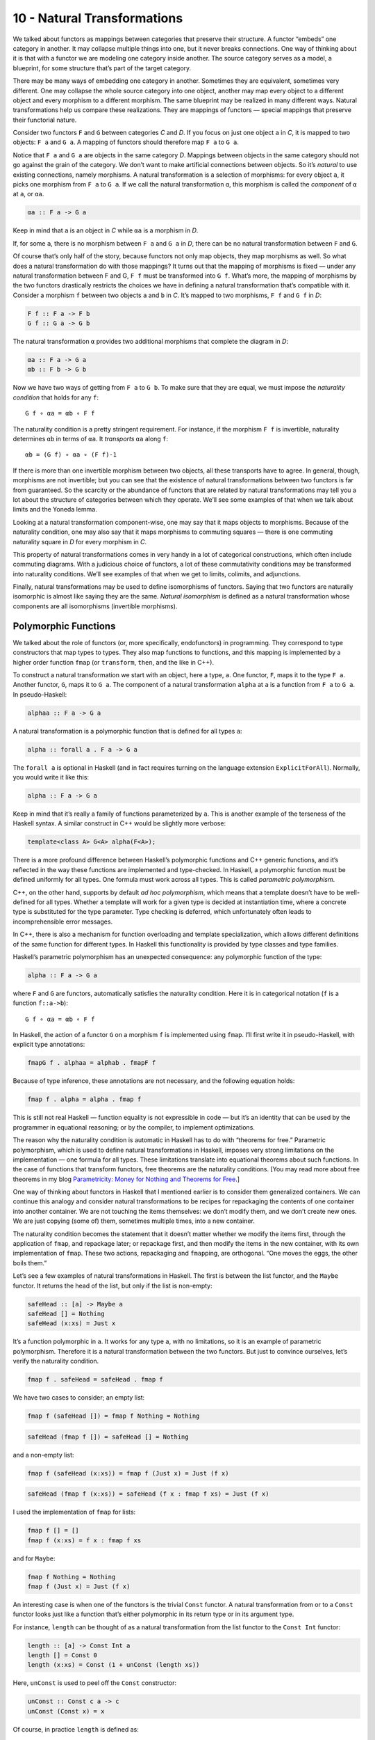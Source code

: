 ==============================
 10 - Natural Transformations
==============================

We talked about functors as mappings between categories that preserve
their structure. A functor “embeds” one category in another. It may
collapse multiple things into one, but it never breaks connections. One
way of thinking about it is that with a functor we are modeling one
category inside another. The source category serves as a model, a
blueprint, for some structure that’s part of the target category.

|1_Functors|

There may be many ways of embedding one category in another. Sometimes
they are equivalent, sometimes very different. One may collapse the
whole source category into one object, another may map every object to a
different object and every morphism to a different morphism. The same
blueprint may be realized in many different ways. Natural
transformations help us compare these realizations. They are mappings of
functors — special mappings that preserve their functorial nature.

Consider two functors ``F`` and ``G`` between categories *C* and *D*. If
you focus on just one object ``a`` in *C*, it is mapped to two objects:
``F a`` and ``G a``. A mapping of functors should therefore map ``F a``
to ``G a``.

|2_NatComp|

Notice that ``F a`` and ``G a`` are objects in the same category *D*.
Mappings between objects in the same category should not go against the
grain of the category. We don’t want to make artificial connections
between objects. So it’s *natural* to use existing connections, namely
morphisms. A natural transformation is a selection of morphisms: for
every object ``a``, it picks one morphism from ``F a`` to ``G a``. If we
call the natural transformation ``α``, this morphism is called the
*component* of ``α`` at ``a``, or ``αa``.

.. code-block:: haskell

    αa :: F a -> G a

Keep in mind that ``a`` is an object in *C* while ``αa`` is a morphism
in *D*.

If, for some ``a``, there is no morphism between ``F a`` and ``G a`` in
*D*, there can be no natural transformation between ``F`` and ``G``.

Of course that’s only half of the story, because functors not only map
objects, they map morphisms as well. So what does a natural
transformation do with those mappings? It turns out that the mapping of
morphisms is fixed — under any natural transformation between F and G,
``F f`` must be transformed into ``G f``. What’s more, the mapping of
morphisms by the two functors drastically restricts the choices we have
in defining a natural transformation that’s compatible with it. Consider
a morphism ``f`` between two objects ``a`` and ``b`` in *C*. It’s mapped
to two morphisms, ``F f`` and ``G f`` in *D*:

.. code-block:: haskell

    F f :: F a -> F b
    G f :: G a -> G b

The natural transformation ``α`` provides two additional morphisms that
complete the diagram in *D*:

.. code-block:: haskell

    αa :: F a -> G a
    αb :: F b -> G b

|3_Naturality|

Now we have two ways of getting from ``F a`` to ``G b``. To make sure
that they are equal, we must impose the *naturality condition* that
holds for any ``f``:

::

    G f ∘ αa = αb ∘ F f

The naturality condition is a pretty stringent requirement. For
instance, if the morphism ``F f`` is invertible, naturality determines
``αb`` in terms of ``αa``. It *transports* ``αa`` along ``f``:

::

    αb = (G f) ∘ αa ∘ (F f)-1

|4_Transport|

If there is more than one invertible morphism between two objects, all
these transports have to agree. In general, though, morphisms are not
invertible; but you can see that the existence of natural
transformations between two functors is far from guaranteed. So the
scarcity or the abundance of functors that are related by natural
transformations may tell you a lot about the structure of categories
between which they operate. We’ll see some examples of that when we talk
about limits and the Yoneda lemma.

Looking at a natural transformation component-wise, one may say that it
maps objects to morphisms. Because of the naturality condition, one may
also say that it maps morphisms to commuting squares — there is one
commuting naturality square in *D* for every morphism in *C*.

|Naturality|

This property of natural transformations comes in very handy in a lot of
categorical constructions, which often include commuting diagrams. With
a judicious choice of functors, a lot of these commutativity conditions
may be transformed into naturality conditions. We’ll see examples of
that when we get to limits, colimits, and adjunctions.

Finally, natural transformations may be used to define isomorphisms of
functors. Saying that two functors are naturally isomorphic is almost
like saying they are the same. *Natural isomorphism* is defined as a
natural transformation whose components are all isomorphisms (invertible
morphisms).

Polymorphic Functions
=====================

We talked about the role of functors (or, more specifically,
endofunctors) in programming. They correspond to type constructors that
map types to types. They also map functions to functions, and this
mapping is implemented by a higher order function ``fmap`` (or
``transform``, ``then``, and the like in C++).

To construct a natural transformation we start with an object, here a
type, ``a``. One functor, ``F``, maps it to the type ``F a``. Another
functor, ``G``, maps it to ``G a``. The component of a natural
transformation ``alpha`` at ``a`` is a function from ``F a`` to ``G a``.
In pseudo-Haskell:

.. code-block:: haskell

    alphaa :: F a -> G a

A natural transformation is a polymorphic function that is defined for
all types ``a``:

.. code-block:: haskell

    alpha :: forall a . F a -> G a

The ``forall a`` is optional in Haskell (and in fact requires turning on
the language extension ``ExplicitForAll``). Normally, you would write it
like this:

.. code-block:: haskell

    alpha :: F a -> G a

Keep in mind that it’s really a family of functions parameterized by
``a``. This is another example of the terseness of the Haskell syntax. A
similar construct in C++ would be slightly more verbose:

.. code-block:: c++

    template<class A> G<A> alpha(F<A>);

There is a more profound difference between Haskell’s polymorphic
functions and C++ generic functions, and it’s reflected in the way these
functions are implemented and type-checked. In Haskell, a polymorphic
function must be defined uniformly for all types. One formula must work
across all types. This is called *parametric polymorphism*.

C++, on the other hand, supports by default \ *ad hoc polymorphism*,
which means that a template doesn’t have to be well-defined for all
types. Whether a template will work for a given type is decided at
instantiation time, where a concrete type is substituted for the type
parameter. Type checking is deferred, which unfortunately often leads to
incomprehensible error messages.

In C++, there is also a mechanism for function overloading and template
specialization, which allows different definitions of the same function
for different types. In Haskell this functionality is provided by type
classes and type families.

Haskell’s parametric polymorphism has an unexpected consequence: any
polymorphic function of the type:

.. code-block:: haskell

    alpha :: F a -> G a

where ``F`` and ``G`` are functors, automatically satisfies the
naturality condition. Here it is in categorical notation (``f`` is a
function ``f::a->b``):

::

    G f ∘ αa = αb ∘ F f

In Haskell, the action of a functor ``G`` on a morphism ``f`` is
implemented using ``fmap``. I’ll first write it in pseudo-Haskell, with
explicit type annotations:

.. code-block:: haskell

    fmapG f . alphaa = alphab . fmapF f

Because of type inference, these annotations are not necessary, and the
following equation holds:

.. code-block:: haskell

    fmap f . alpha = alpha . fmap f

This is still not real Haskell — function equality is not expressible in
code — but it’s an identity that can be used by the programmer in
equational reasoning; or by the compiler, to implement optimizations.

The reason why the naturality condition is automatic in Haskell has to
do with “theorems for free.” Parametric polymorphism, which is used to
define natural transformations in Haskell, imposes very strong
limitations on the implementation — one formula for all types. These
limitations translate into equational theorems about such functions. In
the case of functions that transform functors, free theorems are the
naturality conditions. [You may read more about free theorems in my blog
`Parametricity: Money for Nothing and Theorems for
Free <https://bartoszmilewski.com/2014/09/22/parametricity-money-for-nothing-and-theorems-for-free/>`__.]

One way of thinking about functors in Haskell that I mentioned earlier
is to consider them generalized containers. We can continue this analogy
and consider natural transformations to be recipes for repackaging the
contents of one container into another container. We are not touching
the items themselves: we don’t modify them, and we don’t create new
ones. We are just copying (some of) them, sometimes multiple times, into
a new container.

The naturality condition becomes the statement that it doesn’t matter
whether we modify the items first, through the application of ``fmap``,
and repackage later; or repackage first, and then modify the items in
the new container, with its own implementation of ``fmap``. These two
actions, repackaging and ``fmap``\ ping, are orthogonal. “One moves the
eggs, the other boils them.”

Let’s see a few examples of natural transformations in Haskell. The
first is between the list functor, and the ``Maybe`` functor. It returns
the head of the list, but only if the list is non-empty:

.. code-block:: haskell

    safeHead :: [a] -> Maybe a
    safeHead [] = Nothing
    safeHead (x:xs) = Just x

It’s a function polymorphic in ``a``. It works for any type ``a``, with
no limitations, so it is an example of parametric polymorphism.
Therefore it is a natural transformation between the two functors. But
just to convince ourselves, let’s verify the naturality condition.

.. code-block:: haskell

    fmap f . safeHead = safeHead . fmap f

We have two cases to consider; an empty list:

.. code-block:: haskell

    fmap f (safeHead []) = fmap f Nothing = Nothing

.. code-block:: haskell

    safeHead (fmap f []) = safeHead [] = Nothing

and a non-empty list:

.. code-block:: haskell

    fmap f (safeHead (x:xs)) = fmap f (Just x) = Just (f x)

.. code-block:: haskell

    safeHead (fmap f (x:xs)) = safeHead (f x : fmap f xs) = Just (f x)

I used the implementation of ``fmap`` for lists:

.. code-block:: haskell

    fmap f [] = []
    fmap f (x:xs) = f x : fmap f xs

and for ``Maybe``:

.. code-block:: haskell

    fmap f Nothing = Nothing
    fmap f (Just x) = Just (f x)

An interesting case is when one of the functors is the trivial ``Const``
functor. A natural transformation from or to a ``Const`` functor looks
just like a function that’s either polymorphic in its return type or in
its argument type.

For instance, ``length`` can be thought of as a natural transformation
from the list functor to the ``Const Int`` functor:

.. code-block:: haskell

    length :: [a] -> Const Int a
    length [] = Const 0
    length (x:xs) = Const (1 + unConst (length xs))

Here, ``unConst`` is used to peel off the ``Const`` constructor:

.. code-block:: haskell

    unConst :: Const c a -> c
    unConst (Const x) = x

Of course, in practice ``length`` is defined as:

.. code-block:: haskell

    length :: [a] -> Int

which effectively hides the fact that it’s a natural transformation.

Finding a parametrically polymorphic function *from* a ``Const`` functor
is a little harder, since it would require the creation of a value from
nothing. The best we can do is:

.. code-block:: haskell

    scam :: Const Int a -> Maybe a
    scam (Const x) = Nothing

Another common functor that we’ve seen already, and which will play an
important role in the Yoneda lemma, is the ``Reader`` functor. I will
rewrite its definition as a ``newtype``:

.. code-block:: haskell

    newtype Reader e a = Reader (e -> a)

It is parameterized by two types, but is (covariantly) functorial only
in the second one:

.. code-block:: haskell

    instance Functor (Reader e) where
        fmap f (Reader g) = Reader (\x -> f (g x))

For every type ``e``, you can define a family of natural transformations
from ``Reader e`` to any other functor ``f``. We’ll see later that the
members of this family are always in one to one correspondence with the
elements of ``f e`` (the :doc:`Yoneda
lemma <../part2/15-the-yoneda-lemma>`).

For instance, consider the somewhat trivial unit type ``()`` with one
element ``()``. The functor ``Reader ()`` takes any type ``a`` and maps
it into a function type ``()->a``. These are just all the functions that
pick a single element from the set ``a``. There are as many of these as
there are elements in ``a``. Now let’s consider natural transformations
from this functor to the ``Maybe`` functor:

.. code-block:: haskell

    alpha :: Reader () a -> Maybe a

There are only two of these, ``dumb`` and ``obvious``:

.. code-block:: haskell

    dumb (Reader _) = Nothing

and

.. code-block:: haskell

    obvious (Reader g) = Just (g ())

(The only thing you can do with ``g`` is to apply it to the unit value
``()``.)

And, indeed, as predicted by the Yoneda lemma, these correspond to the
two elements of the ``Maybe ()`` type, which are ``Nothing`` and
``Just ()``. We’ll come back to the Yoneda lemma later — this was just a
little teaser.

Beyond Naturality
=================
   :name: beyond-naturality

A parametrically polymorphic function between two functors (including
the edge case of the ``Const`` functor) is always a natural
transformation. Since all standard algebraic data types are functors,
any polymorphic function between such types is a natural transformation.

We also have function types at our disposal, and those are functorial in
their return type. We can use them to build functors (like the
``Reader`` functor) and define natural transformations that are
higher-order functions.

However, function types are not covariant in the argument type. They are
*contravariant*. Of course contravariant functors are equivalent to
covariant functors from the opposite category. Polymorphic functions
between two contravariant functors are still natural transformations in
the categorical sense, except that they work on functors from the
opposite category to Haskell types.

You might remember the example of a contravariant functor we’ve looked
at before:

.. code-block:: haskell

    newtype Op r a = Op (a -> r)

This functor is contravariant in ``a``:

.. code-block:: haskell

    instance Contravariant (Op r) where
        contramap f (Op g) = Op (g . f)

We can write a polymorphic function from, say, ``Op Bool`` to
``Op String``:

.. code-block:: haskell

    predToStr (Op f) = Op (\x -> if f x then "T" else "F")

But since the two functors are not covariant, this is not a natural
transformation in **Hask**. However, because they are both
contravariant, they satisfy the “opposite” naturality condition:

.. code-block:: haskell

    contramap f . predToStr = predToStr . contramap f

Notice that the function ``f`` must go in the opposite direction than
what you’d use with ``fmap``, because of the signature of ``contramap``:

.. code-block:: haskell

    contramap :: (b -> a) -> (Op Bool a -> Op Bool b)

Are there any type constructors that are not functors, whether covariant
or contravariant? Here’s one example:

.. code-block:: haskell

    a -> a

This is not a functor because the same type ``a`` is used both in the
negative (contravariant) and positive (covariant) position. You can’t
implement ``fmap`` or ``contramap`` for this type. Therefore a function
of the signature:

.. code-block:: haskell

    (a -> a) -> f a

where ``f`` is an arbitrary functor, cannot be a natural transformation.
Interestingly, there is a generalization of natural transformations,
called dinatural transformations, that deals with such cases. We’ll get
to them when we discuss ends.

Functor Category
================

Now that we have mappings between functors — natural transformations —
it’s only natural to ask the question whether functors form a category.
And indeed they do! There is one category of functors for each pair of
categories, C and D. Objects in this category are functors from C to D,
and morphisms are natural transformations between those functors.

We have to define composition of two natural transformations, but that’s
quite easy. The components of natural transformations are morphisms, and
we know how to compose morphisms.

Indeed, let’s take a natural transformation α from functor F to G. Its
component at object ``a`` is some morphism:

.. code-block:: haskell

    αa :: F a -> G a

We’d like to compose α with β, which is a natural transformation from
functor G to H. The component of β at ``a`` is a morphism:

.. code-block:: haskell

    βa :: G a -> H a

These morphisms are composable and their composition is another
morphism:

::

    βa ∘ αa :: F a -> H a

We will use this morphism as the component of the natural transformation
β ⋅ α — the composition of two natural transformations β after α:

::

    (β ⋅ α)a = βa ∘ αa

|5_Vertical|

One (long) look at a diagram convinces us that the result of this
composition is indeed a natural transformation from F to H:

::

    H f ∘ (β ⋅ α)a = (β ⋅ α)b ∘ F f

|6_VerticalNaturality|

Composition of natural transformations is associative, because their
components, which are regular morphisms, are associative with respect to
their composition.

Finally, for each functor F there is an identity natural transformation
1\ :sub:`F` whose components are the identity morphisms:

.. code-block:: haskell

    idF a :: F a -> F a

So, indeed, functors form a category.

A word about notation. Following Saunders Mac Lane I use the dot for the
kind of natural transformation composition I have just described. The
problem is that there are two ways of composing natural transformations.
This one is called the vertical composition, because the functors are
usually stacked up vertically in the diagrams that describe it. Vertical
composition is important in defining the functor category. I’ll explain
horizontal composition shortly.

|6a_Vertical|

The functor category between categories C and D is written as
``Fun(C, D)``, or ``[C, D]``, or sometimes as ``DC``. This last notation
suggests that a functor category itself might be considered a function
object (an exponential) in some other category. Is this indeed the case?

Let’s have a look at the hierarchy of abstractions that we’ve been
building so far. We started with a category, which is a collection of
objects and morphisms. Categories themselves (or, strictly speaking
*small* categories, whose objects form sets) are themselves objects in a
higher-level category **Cat**. Morphisms in that category are functors.
A Hom-set in **Cat** is a set of functors. For instance Cat(C, D) is a
set of functors between two categories C and D.

|7_CatHomSet|

A functor category [C, D] is also a set of functors between two
categories (plus natural transformations as morphisms). Its objects are
the same as the members of Cat(C, D). Moreover, a functor category,
being a category, must itself be an object of **Cat** (it so happens
that the functor category between two small categories is itself small).
We have a relationship between a Hom-set in a category and an object in
the same category. The situation is exactly like the exponential object
that we’ve seen in the last section. Let’s see how we can construct the
latter in **Cat**.

As you may remember, in order to construct an exponential, we need to
first define a product. In **Cat**, this turns out to be relatively
easy, because small categories are *sets* of objects, and we know how to
define cartesian products of sets. So an object in a product category C
× D is just a pair of objects, ``(c, d)``, one from C and one from D.
Similarly, a morphism between two such pairs, ``(c, d)`` and
``(c', d')``, is a pair of morphisms, ``(f, g)``, where ``f :: c -> c'``
and ``g :: d -> d'``. These pairs of morphisms compose component-wise,
and there is always an identity pair that is just a pair of identity
morphisms. To make the long story short, **Cat** is a full-blown
cartesian closed category in which there is an exponential object
D\ :sup:`C` for any pair of categories. And by “object” in **Cat** I
mean a category, so D\ :sup:`C` is a category, which we can identify
with the functor category between C and D.

2-Categories
============

With that out of the way, let’s have a closer look at **Cat**. By
definition, any Hom-set in **Cat** is a set of functors. But, as we have
seen, functors between two objects have a richer structure than just a
set. They form a category, with natural transformations acting as
morphisms. Since functors are considered morphisms in **Cat**, natural
transformations are morphisms between morphisms.

This richer structure is an example of a 2-category, a generalization of
a category where, besides objects and morphisms (which might be called
1-morphisms in this context), there are also 2-morphisms, which are
morphisms between morphisms.

In the case of **Cat** seen as a 2-category we have:

-  Objects: (Small) categories
-  1-morphisms: Functors between categories
-  2-morphisms: Natural transformations between functors.

Instead of a Hom-set between two categories C and D, we have a
Hom-category — the functor category D\ :sup:`C`. We have regular functor
composition: a functor F from D\ :sup:`C` composes with a functor G from
E\ :sup:`D` to give G ∘ F from E\ :sup:`C`. But we also have composition
inside each Hom-category — vertical composition of natural
transformations, or 2-morphisms, between functors.

|8_Cat-2-Cat|

With two kinds of composition in a 2-category, the question arises: How
do they interact with each other?

Let’s pick two functors, or 1-morphisms, in **Cat**:

.. code-block:: haskell

    F :: C -> D
    G :: D -> E

and their composition:

::

    G ∘ F :: C -> E

Suppose we have two natural transformations, α and β, that act,
respectively, on functors F and G:

.. code-block:: haskell

    α :: F -> F'
    β :: G -> G'

|10_Horizontal|

Notice that we cannot apply vertical composition to this pair, because
the target of α is different from the source of β. In fact they are
members of two different functor categories: D :sup:`C` and E :sup:`D`.
We can, however, apply composition to the functors F’ and G’, because
the target of F’ is the source of G’ — it’s the category D. What’s the
relation between the functors G’∘ F’ and G ∘ F?

Having α and β at our disposal, can we define a natural transformation
from G ∘ F to G’∘ F’? Let me sketch the construction.

|9_Horizontal|

As usual, we start with an object ``a`` in C. Its image splits into two
objects in D: ``F a`` and ``F'a``. There is also a morphism, a component
of α, connecting these two objects:

.. code-block:: haskell

    αa :: F a -> F'a

When going from D to E, these two objects split further into four
objects:

.. code-block:: haskell

    G (F a), G'(F a), G (F'a), G'(F'a)

We also have four morphisms forming a square. Two of these morphisms are
the components of the natural transformation β:

.. code-block:: haskell

    βF a :: G (F a) -> G'(F a)
    βF'a :: G (F'a) -> G'(F'a)

The other two are the images of α\ :sub:`a` under the two functors
(functors map morphisms):

.. code-block:: haskell

    G αa :: G (F a) -> G (F'a)
    G'αa :: G'(F a) -> G'(F'a)

That’s a lot of morphisms. Our goal is to find a morphism that goes from
``G (F a)`` to ``G'(F'a)``, a candidate for the component of a natural
transformation connecting the two functors G ∘ F and G’∘ F’. In fact
there’s not one but two paths we can take from ``G (F a)`` to
``G'(F'a)``:

::

    G'αa ∘ βF a
    βF'a ∘ G αa

Luckily for us, they are equal, because the square we have formed turns
out to be the naturality square for β.

We have just defined a component of a natural transformation from G ∘ F
to G’∘ F’. The proof of naturality for this transformation is pretty
straightforward, provided you have enough patience.

We call this natural transformation the *horizontal composition* of α
and β:

::

    β ∘ α :: G ∘ F -> G'∘ F'

Again, following Mac Lane I use the small circle for horizontal
composition, although you may also encounter star in its place.

Here’s a categorical rule of thumb: Every time you have composition, you
should look for a category. We have vertical composition of natural
transformations, and it’s part of the functor category. But what about
the horizontal composition? What category does that live in?

The way to figure this out is to look at **Cat** sideways. Look at
natural transformations not as arrows between functors but as arrows
between categories. A natural transformation sits between two
categories, the ones that are connected by the functors it transforms.
We can think of it as connecting these two categories.

|Sideways|

Let’s focus on two objects of **Cat** — categories C and D. There is a
set of natural transformations that go between functors that connect C
to D. These natural transformations are our new arrows from C to D. By
the same token, there are natural transformations going between functors
that connect D to E, which we can treat as new arrows going from D to E.
Horizontal composition is the composition of these arrows.

We also have an identity arrow going from C to C. It’s the identity
natural transformation that maps the identity functor on C to itself.
Notice that the identity for horizontal composition is also the identity
for vertical composition, but not vice versa.

Finally, the two compositions satisfy the interchange law:

::

    (β' ⋅ α') ∘ (β ⋅ α) = (β' ∘ β) ⋅ (α' ∘ α)

I will quote Saunders Mac Lane here: The reader may enjoy writing down
the evident diagrams needed to prove this fact.

There is one more piece of notation that might come in handy in the
future. In this new sideways interpretation of **Cat** there are two
ways of getting from object to object: using a functor or using a
natural transformation. We can, however, re-interpret the functor arrow
as a special kind of natural transformation: the identity natural
transformation acting on this functor. So you’ll often see this
notation:

::

    F ∘ α

where F is a functor from D to E, and α is a natural transformation
between two functors going from C to D. Since you can’t compose a
functor with a natural transformation, this is interpreted as a
horizontal composition of the identity natural transformation
1\ :sub:`F` after α.

Similarly:

::

    α ∘ F

is a horizontal composition of α after 1\ :sub:`F`.

Conclusion
==========

This concludes the first part of the book. We’ve learned the basic
vocabulary of category theory. You may think of objects and categories
as nouns; and morphisms, functors, and natural transformations as verbs.
Morphisms connect objects, functors connect categories, natural
transformations connect functors.

But we’ve also seen that, what appears as an action at one level of
abstraction, becomes an object at the next level. A set of morphisms
turns into a function object. As an object, it can be a source or a
target of another morphism. That’s the idea behind higher order
functions.

A functor maps objects to objects, so we can use it as a type
constructor, or a parametric type. A functor also maps morphisms, so it
is a higher order function — ``fmap``. There are some simple functors,
like ``Const``, product, and coproduct, that can be used to generate a
large variety of algebraic data types. Function types are also
functorial, both covariant and contravariant, and can be used to extend
algebraic data types.

Functors may be looked upon as objects in the functor category. As such,
they become sources and targets of morphisms: natural transformations. A
natural transformation is a special type of polymorphic function.

Challenges
==========

#. Define a natural transformation from the ``Maybe`` functor to the
   list functor. Prove the naturality condition for it.
#. Define at least two different natural transformations between
   ``Reader ()`` and the list functor. How many different lists of
   ``()`` are there?
#. Continue the previous exercise with ``Reader Bool`` and ``Maybe``.
#. Show that horizontal composition of natural transformation satisfies
   the naturality condition (hint: use components). It’s a good exercise
   in diagram chasing.
#. Write a short essay about how you may enjoy writing down the evident
   diagrams needed to prove the interchange law.
#. Create a few test cases for the opposite naturality condition of
   transformations between different ``Op`` functors. Here’s one choice:

   ::

       op :: Op Bool Int
       op = Op (\x -> x > 0)

   and

   ::

       f :: String -> Int
       f x = read x

Acknowledgments
===============

I’d like to thank Gershom Bazerman for checking my math and logic, and André van
Meulebrouck, who has been volunteering his editing help.

.. |1_Functors| image:: ../images/2015/04/1_functors.jpg
   :class: alignnone size-large wp-image-4346
   :width: 510px
   :height: 502px
   :target: ../images/2015/04/1_functors.jpg
.. |2_NatComp| image:: ../images/2015/04/2_natcomp.jpg
   :class: alignnone wp-image-4348 size-medium
   :width: 300px
   :height: 255px
   :target: ../images/2015/04/2_natcomp.jpg
.. |3_Naturality| image:: ../images/2015/04/3_naturality.jpg
   :class: alignnone wp-image-4349 size-medium
   :width: 300px
   :height: 248px
   :target: ../images/2015/04/3_naturality.jpg
.. |4_Transport| image:: ../images/2015/04/4_transport.jpg
   :class: alignnone wp-image-4350 size-medium
   :width: 300px
   :height: 211px
   :target: ../images/2015/04/4_transport.jpg
.. |Naturality| image:: ../images/2015/04/naturality.jpg
   :class: alignnone size-medium wp-image-4374
   :width: 300px
   :height: 159px
   :target: ../images/2015/04/naturality.jpg
.. |5_Vertical| image:: ../images/2015/04/5_vertical.jpg
   :class: alignnone wp-image-4351 size-medium
   :width: 300px
   :height: 203px
   :target: ../images/2015/04/5_vertical.jpg
.. |6_VerticalNaturality| image:: ../images/2015/04/6_verticalnaturality.jpg
   :class: alignnone wp-image-4352 size-medium
   :width: 300px
   :height: 291px
   :target: ../images/2015/04/6_verticalnaturality.jpg
.. |6a_Vertical| image:: ../images/2015/04/6a_vertical.jpg
   :class: alignnone wp-image-4353
   :width: 220px
   :height: 145px
   :target: ../images/2015/04/6a_vertical.jpg
.. |7_CatHomSet| image:: ../images/2015/04/7_cathomset.jpg
   :class: alignnone wp-image-4354
   :width: 215px
   :height: 211px
   :target: ../images/2015/04/7_cathomset.jpg
.. |8_Cat-2-Cat| image:: ../images/2015/04/8_cat-2-cat.jpg
   :class: alignnone wp-image-4355
   :width: 216px
   :height: 172px
   :target: ../images/2015/04/8_cat-2-cat.jpg
.. |10_Horizontal| image:: ../images/2015/04/10_horizontal.jpg
   :class: alignnone wp-image-4357 size-medium
   :width: 300px
   :height: 166px
   :target: ../images/2015/04/10_horizontal.jpg
.. |9_Horizontal| image:: ../images/2015/04/9_horizontal.jpg
   :class: alignnone wp-image-4356
   :width: 369px
   :height: 268px
   :target: ../images/2015/04/9_horizontal.jpg
.. |Sideways| image:: ../images/2015/04/sideways.jpg
   :class: alignnone size-medium wp-image-4375
   :width: 300px
   :height: 87px
   :target: ../images/2015/04/sideways.jpg
